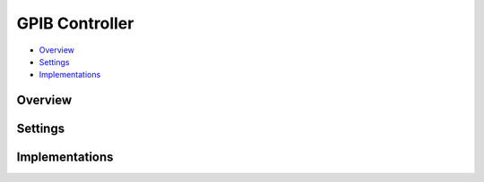 GPIB Controller
===============

* Overview_
* Settings_
* Implementations_

Overview
--------

Settings
--------


Implementations
---------------

